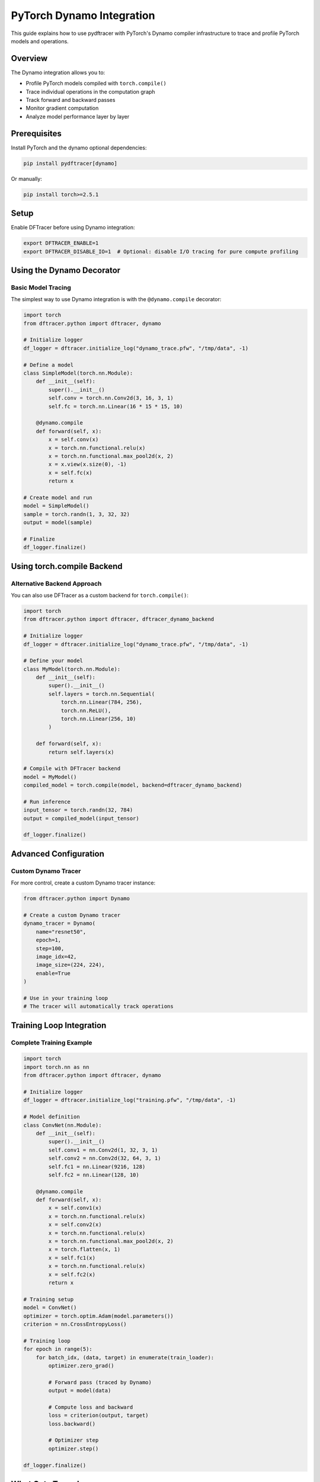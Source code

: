 PyTorch Dynamo Integration
===========================

This guide explains how to use pydftracer with PyTorch's Dynamo compiler infrastructure
to trace and profile PyTorch models and operations.

Overview
--------

The Dynamo integration allows you to:

- Profile PyTorch models compiled with ``torch.compile()``
- Trace individual operations in the computation graph
- Track forward and backward passes
- Monitor gradient computation
- Analyze model performance layer by layer

Prerequisites
-------------

Install PyTorch and the dynamo optional dependencies:

.. code-block:: bash

   pip install pydftracer[dynamo]

Or manually:

.. code-block:: bash

   pip install torch>=2.5.1

Setup
-----

Enable DFTracer before using Dynamo integration:

.. code-block:: bash

   export DFTRACER_ENABLE=1
   export DFTRACER_DISABLE_IO=1  # Optional: disable I/O tracing for pure compute profiling

Using the Dynamo Decorator
---------------------------

Basic Model Tracing
~~~~~~~~~~~~~~~~~~~

The simplest way to use Dynamo integration is with the ``@dynamo.compile`` decorator:

.. code-block:: python

   import torch
   from dftracer.python import dftracer, dynamo

   # Initialize logger
   df_logger = dftracer.initialize_log("dynamo_trace.pfw", "/tmp/data", -1)

   # Define a model
   class SimpleModel(torch.nn.Module):
       def __init__(self):
           super().__init__()
           self.conv = torch.nn.Conv2d(3, 16, 3, 1)
           self.fc = torch.nn.Linear(16 * 15 * 15, 10)

       @dynamo.compile
       def forward(self, x):
           x = self.conv(x)
           x = torch.nn.functional.relu(x)
           x = torch.nn.functional.max_pool2d(x, 2)
           x = x.view(x.size(0), -1)
           x = self.fc(x)
           return x

   # Create model and run
   model = SimpleModel()
   sample = torch.randn(1, 3, 32, 32)
   output = model(sample)

   # Finalize
   df_logger.finalize()

Using torch.compile Backend
----------------------------

Alternative Backend Approach
~~~~~~~~~~~~~~~~~~~~~~~~~~~~~

You can also use DFTracer as a custom backend for ``torch.compile()``:

.. code-block:: python

   import torch
   from dftracer.python import dftracer, dftracer_dynamo_backend

   # Initialize logger
   df_logger = dftracer.initialize_log("dynamo_trace.pfw", "/tmp/data", -1)

   # Define your model
   class MyModel(torch.nn.Module):
       def __init__(self):
           super().__init__()
           self.layers = torch.nn.Sequential(
               torch.nn.Linear(784, 256),
               torch.nn.ReLU(),
               torch.nn.Linear(256, 10)
           )

       def forward(self, x):
           return self.layers(x)

   # Compile with DFTracer backend
   model = MyModel()
   compiled_model = torch.compile(model, backend=dftracer_dynamo_backend)

   # Run inference
   input_tensor = torch.randn(32, 784)
   output = compiled_model(input_tensor)

   df_logger.finalize()

Advanced Configuration
----------------------

Custom Dynamo Tracer
~~~~~~~~~~~~~~~~~~~~

For more control, create a custom Dynamo tracer instance:

.. code-block:: python

   from dftracer.python import Dynamo

   # Create a custom Dynamo tracer
   dynamo_tracer = Dynamo(
       name="resnet50",
       epoch=1,
       step=100,
       image_idx=42,
       image_size=(224, 224),
       enable=True
   )

   # Use in your training loop
   # The tracer will automatically track operations

Training Loop Integration
-------------------------

Complete Training Example
~~~~~~~~~~~~~~~~~~~~~~~~~

.. code-block:: python

   import torch
   import torch.nn as nn
   from dftracer.python import dftracer, dynamo

   # Initialize logger
   df_logger = dftracer.initialize_log("training.pfw", "/tmp/data", -1)

   # Model definition
   class ConvNet(nn.Module):
       def __init__(self):
           super().__init__()
           self.conv1 = nn.Conv2d(1, 32, 3, 1)
           self.conv2 = nn.Conv2d(32, 64, 3, 1)
           self.fc1 = nn.Linear(9216, 128)
           self.fc2 = nn.Linear(128, 10)

       @dynamo.compile
       def forward(self, x):
           x = self.conv1(x)
           x = torch.nn.functional.relu(x)
           x = self.conv2(x)
           x = torch.nn.functional.relu(x)
           x = torch.nn.functional.max_pool2d(x, 2)
           x = torch.flatten(x, 1)
           x = self.fc1(x)
           x = torch.nn.functional.relu(x)
           x = self.fc2(x)
           return x

   # Training setup
   model = ConvNet()
   optimizer = torch.optim.Adam(model.parameters())
   criterion = nn.CrossEntropyLoss()

   # Training loop
   for epoch in range(5):
       for batch_idx, (data, target) in enumerate(train_loader):
           optimizer.zero_grad()

           # Forward pass (traced by Dynamo)
           output = model(data)

           # Compute loss and backward
           loss = criterion(output, target)
           loss.backward()

           # Optimizer step
           optimizer.step()

   df_logger.finalize()

What Gets Traced
----------------

Operation Details
~~~~~~~~~~~~~~~~~

The Dynamo integration traces:

- **Module calls**: Conv2d, Linear, BatchNorm, etc.
- **Function calls**: ReLU, MaxPool, matrix operations
- **Method calls**: Tensor operations
- **Metadata**: Operation names, types, targets
- **Timing**: Start and end timestamps
- **Gradient tracking**: Whether gradients are enabled

Traced Information
~~~~~~~~~~~~~~~~~~

For each operation, DFTracer records:

- Operation name (with layer/function info)
- Operation type (call_module, call_function, call_method)
- Target (module path, function name, method name)
- Timestamp (microseconds)
- Gradient enabled status
- Duration

Environment Variables
---------------------

Dynamo-Specific Configuration
~~~~~~~~~~~~~~~~~~~~~~~~~~~~~~

.. code-block:: bash

   # Enable DFTracer
   export DFTRACER_ENABLE=1

   # Disable I/O tracing (focus on compute)
   export DFTRACER_DISABLE_IO=1

   # Include metadata in traces
   export DFTRACER_INC_METADATA=1

   # Disable compression for easier debugging
   export DFTRACER_TRACE_COMPRESSION=0

Troubleshooting
---------------

Common Issues
~~~~~~~~~~~~~

**Issue**: Dynamo integration not working

**Solution**: Ensure you have PyTorch >= 2.5.1 and DFTRACER_ENABLE=1

.. code-block:: bash

   pip install torch>=2.5.1
   export DFTRACER_ENABLE=1

**Issue**: ImportError for functorch or dynamo

**Solution**: Install the dynamo optional dependencies

.. code-block:: bash

   pip install pydftracer[dynamo]

Performance Considerations
--------------------------

Overhead
~~~~~~~~

- The Dynamo integration adds minimal overhead
- Most overhead comes from the Dynamo compilation itself

Best Practices
~~~~~~~~~~~~~~

1. **Use selective tracing**: Only trace the operations you need
2. **Disable I/O tracing**: Set ``DFTRACER_DISABLE_IO=1`` for compute-only profiling
3. **Batch operations**: Profile on representative batch sizes
4. **Warm-up runs**: Run a few iterations before profiling to account for compilation

Example Output
--------------

Trace File Contents
~~~~~~~~~~~~~~~~~~~

After running with Dynamo tracing, your trace file will contain entries like:

.. code-block:: json

  [
      {"id":1,"name":"HH","cat":"dftracer","pid":3200613,"tid":3200613,"ph":"M","args":{"hhash":"f9ff883caaf21863","name":"tuolumne1004","value":"f9ff883caaf21863"}}
      {"id":2,"name":"thread_name","cat":"dftracer","pid":3200613,"tid":3200613,"ph":"M","args":{"hhash":"f9ff883caaf21863","name":"3200613","value":"thread_name"}}
      {"id":3,"name":"FH","cat":"dftracer","pid":3200613,"tid":3200613,"ph":"M","args":{"hhash":"f9ff883caaf21863","name":"/usr/WS2/sinurat1/pydftracer","value":"457466652c169c22"}}
      {"id":4,"name":"SH","cat":"dftracer","pid":3200613,"tid":3200613,"ph":"M","args":{"hhash":"f9ff883caaf21863","name":"/usr/WS2/sinurat1/pydftracer/.venv-tuo/bin/python;-c;from multiprocessing.spawn import spawn_main; spawn_main tracker_fd=8, pipe_handle=11 ;--multiprocessing-fork","value":"b470610efd823708"}}
      {"id":5,"name":"SH","cat":"dftracer","pid":3200613,"tid":3200613,"ph":"M","args":{"hhash":"f9ff883caaf21863","name":"DEFAULT-spawn","value":"8a4eff4d79020d73"}}
      {"id":6,"name":"start","cat":"dftracer","pid":3200613,"tid":3200613,"ts":1760934169561452,"dur":0,"ph":"X","args":{"hhash":"f9ff883caaf21863","cmd_hash":"b470610efd823708","p_idx":-1,"cwd":"457466652c169c22","level":1,"exec_hash":"8a4eff4d79020d73","version":"v1.0.15-56-gd5871bd","date":"Sun Oct 19 21:22:49 2025","ppid":3200524}}
      {"id":7,"name":"function.convolution.default","cat":"dynamo","pid":3200613,"tid":3200613,"ts":1760934170173819,"dur":22746,"ph":"X","args":{"hhash":"f9ff883caaf21863","p_idx":-1,"grad_enabled":0,"level":1}}
      {"id":8,"name":"function.relu.default","cat":"dynamo","pid":3200613,"tid":3200613,"ts":1760934170196754,"dur":289,"ph":"X","args":{"hhash":"f9ff883caaf21863","p_idx":-1,"grad_enabled":0,"level":1}}
      {"id":9,"name":"function.max_pool2d_with_indices.default","cat":"dynamo","pid":3200613,"tid":3200613,"ts":1760934170197063,"dur":10524,"ph":"X","args":{"hhash":"f9ff883caaf21863","p_idx":-1,"grad_enabled":0,"level":1}}
      {"id":10,"name":"function.getitem","cat":"dynamo","pid":3200613,"tid":3200613,"ts":1760934170207606,"dur":3,"ph":"X","args":{"hhash":"f9ff883caaf21863","p_idx":-1,"grad_enabled":0,"level":1}}
      {"id":11,"name":"function.getitem","cat":"dynamo","pid":3200613,"tid":3200613,"ts":1760934170207622,"dur":2,"ph":"X","args":{"hhash":"f9ff883caaf21863","p_idx":-1,"grad_enabled":0,"level":1}}
      {"id":12,"name":"function.view.default","cat":"dynamo","pid":3200613,"tid":3200613,"ts":1760934170207636,"dur":34,"ph":"X","args":{"hhash":"f9ff883caaf21863","p_idx":-1,"grad_enabled":0,"level":1}}
      {"id":13,"name":"function.t.default","cat":"dynamo","pid":3200613,"tid":3200613,"ts":1760934170207682,"dur":70,"ph":"X","args":{"hhash":"f9ff883caaf21863","p_idx":-1,"grad_enabled":0,"level":1}}
      {"id":14,"name":"function.addmm.default","cat":"dynamo","pid":3200613,"tid":3200613,"ts":1760934170207763,"dur":284,"ph":"X","args":{"hhash":"f9ff883caaf21863","p_idx":-1,"grad_enabled":0,"level":1}}
      {"id":15,"name":"end","cat":"dftracer","pid":3200613,"tid":3200613,"ts":1760934170208322,"dur":0,"ph":"X","args":{"hhash":"f9ff883caaf21863","p_idx":-1,"num_events":14,"level":1}}
  ]

Summary
-------

The Dynamo integration provides:

- **Deep PyTorch integration** via torch.compile
- **Operation-level tracing** for performance analysis
- **Minimal overhead** profiling
- **Easy to use** decorator-based API
- **Compatible** with existing PyTorch code

For complete API reference, see :doc:`api/dynamo`.
